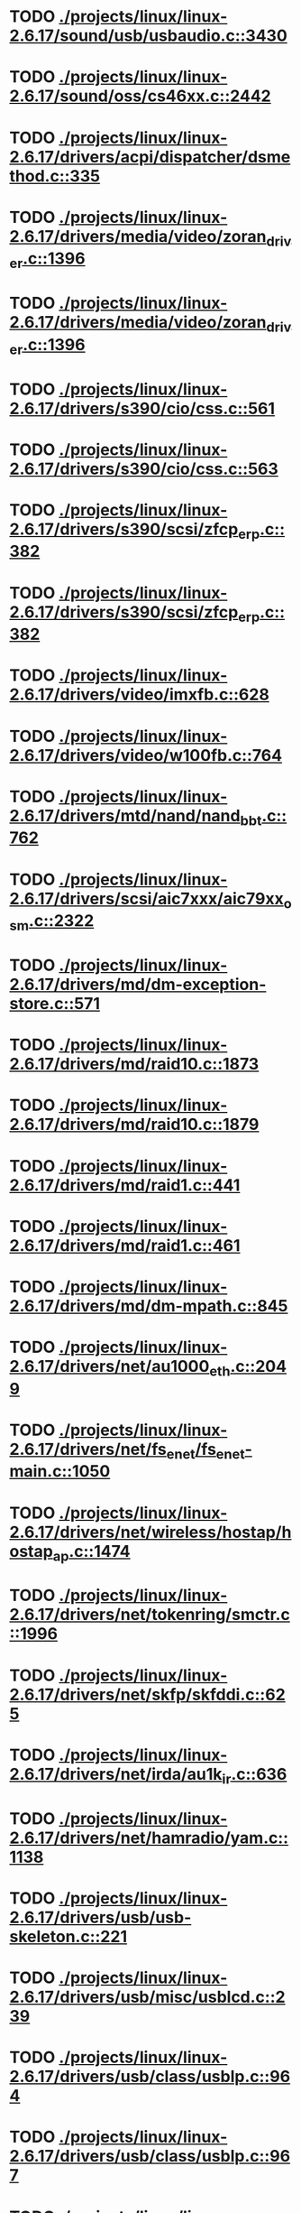 * TODO [[view:./projects/linux/linux-2.6.17/sound/usb/usbaudio.c::face=ovl-face1::linb=3430::colb=14::cole=18][ ./projects/linux/linux-2.6.17/sound/usb/usbaudio.c::3430]]
* TODO [[view:./projects/linux/linux-2.6.17/sound/oss/cs46xx.c::face=ovl-face1::linb=2442::colb=15::cole=20][ ./projects/linux/linux-2.6.17/sound/oss/cs46xx.c::2442]]
* TODO [[view:./projects/linux/linux-2.6.17/drivers/acpi/dispatcher/dsmethod.c::face=ovl-face1::linb=335::colb=25::cole=40][ ./projects/linux/linux-2.6.17/drivers/acpi/dispatcher/dsmethod.c::335]]
* TODO [[view:./projects/linux/linux-2.6.17/drivers/media/video/zoran_driver.c::face=ovl-face1::linb=1396::colb=13::cole=24][ ./projects/linux/linux-2.6.17/drivers/media/video/zoran_driver.c::1396]]
* TODO [[view:./projects/linux/linux-2.6.17/drivers/media/video/zoran_driver.c::face=ovl-face1::linb=1396::colb=13::cole=15][ ./projects/linux/linux-2.6.17/drivers/media/video/zoran_driver.c::1396]]
* TODO [[view:./projects/linux/linux-2.6.17/drivers/s390/cio/css.c::face=ovl-face1::linb=561::colb=23::cole=29][ ./projects/linux/linux-2.6.17/drivers/s390/cio/css.c::561]]
* TODO [[view:./projects/linux/linux-2.6.17/drivers/s390/cio/css.c::face=ovl-face1::linb=563::colb=21::cole=27][ ./projects/linux/linux-2.6.17/drivers/s390/cio/css.c::563]]
* TODO [[view:./projects/linux/linux-2.6.17/drivers/s390/scsi/zfcp_erp.c::face=ovl-face1::linb=382::colb=15::cole=28][ ./projects/linux/linux-2.6.17/drivers/s390/scsi/zfcp_erp.c::382]]
* TODO [[view:./projects/linux/linux-2.6.17/drivers/s390/scsi/zfcp_erp.c::face=ovl-face1::linb=382::colb=15::cole=23][ ./projects/linux/linux-2.6.17/drivers/s390/scsi/zfcp_erp.c::382]]
* TODO [[view:./projects/linux/linux-2.6.17/drivers/video/imxfb.c::face=ovl-face1::linb=628::colb=20::cole=23][ ./projects/linux/linux-2.6.17/drivers/video/imxfb.c::628]]
* TODO [[view:./projects/linux/linux-2.6.17/drivers/video/w100fb.c::face=ovl-face1::linb=764::colb=18::cole=22][ ./projects/linux/linux-2.6.17/drivers/video/w100fb.c::764]]
* TODO [[view:./projects/linux/linux-2.6.17/drivers/mtd/nand/nand_bbt.c::face=ovl-face1::linb=762::colb=34::cole=36][ ./projects/linux/linux-2.6.17/drivers/mtd/nand/nand_bbt.c::762]]
* TODO [[view:./projects/linux/linux-2.6.17/drivers/scsi/aic7xxx/aic79xx_osm.c::face=ovl-face1::linb=2322::colb=25::cole=28][ ./projects/linux/linux-2.6.17/drivers/scsi/aic7xxx/aic79xx_osm.c::2322]]
* TODO [[view:./projects/linux/linux-2.6.17/drivers/md/dm-exception-store.c::face=ovl-face1::linb=571::colb=11::cole=13][ ./projects/linux/linux-2.6.17/drivers/md/dm-exception-store.c::571]]
* TODO [[view:./projects/linux/linux-2.6.17/drivers/md/raid10.c::face=ovl-face1::linb=1873::colb=10::cole=17][ ./projects/linux/linux-2.6.17/drivers/md/raid10.c::1873]]
* TODO [[view:./projects/linux/linux-2.6.17/drivers/md/raid10.c::face=ovl-face1::linb=1879::colb=12::cole=19][ ./projects/linux/linux-2.6.17/drivers/md/raid10.c::1879]]
* TODO [[view:./projects/linux/linux-2.6.17/drivers/md/raid1.c::face=ovl-face1::linb=441::colb=36::cole=40][ ./projects/linux/linux-2.6.17/drivers/md/raid1.c::441]]
* TODO [[view:./projects/linux/linux-2.6.17/drivers/md/raid1.c::face=ovl-face1::linb=461::colb=35::cole=39][ ./projects/linux/linux-2.6.17/drivers/md/raid1.c::461]]
* TODO [[view:./projects/linux/linux-2.6.17/drivers/md/dm-mpath.c::face=ovl-face1::linb=845::colb=9::cole=28][ ./projects/linux/linux-2.6.17/drivers/md/dm-mpath.c::845]]
* TODO [[view:./projects/linux/linux-2.6.17/drivers/net/au1000_eth.c::face=ovl-face1::linb=2049::colb=45::cole=48][ ./projects/linux/linux-2.6.17/drivers/net/au1000_eth.c::2049]]
* TODO [[view:./projects/linux/linux-2.6.17/drivers/net/fs_enet/fs_enet-main.c::face=ovl-face1::linb=1050::colb=5::cole=13][ ./projects/linux/linux-2.6.17/drivers/net/fs_enet/fs_enet-main.c::1050]]
* TODO [[view:./projects/linux/linux-2.6.17/drivers/net/wireless/hostap/hostap_ap.c::face=ovl-face1::linb=1474::colb=5::cole=8][ ./projects/linux/linux-2.6.17/drivers/net/wireless/hostap/hostap_ap.c::1474]]
* TODO [[view:./projects/linux/linux-2.6.17/drivers/net/tokenring/smctr.c::face=ovl-face1::linb=1996::colb=69::cole=72][ ./projects/linux/linux-2.6.17/drivers/net/tokenring/smctr.c::1996]]
* TODO [[view:./projects/linux/linux-2.6.17/drivers/net/skfp/skfddi.c::face=ovl-face1::linb=625::colb=44::cole=47][ ./projects/linux/linux-2.6.17/drivers/net/skfp/skfddi.c::625]]
* TODO [[view:./projects/linux/linux-2.6.17/drivers/net/irda/au1k_ir.c::face=ovl-face1::linb=636::colb=45::cole=48][ ./projects/linux/linux-2.6.17/drivers/net/irda/au1k_ir.c::636]]
* TODO [[view:./projects/linux/linux-2.6.17/drivers/net/hamradio/yam.c::face=ovl-face1::linb=1138::colb=10::cole=13][ ./projects/linux/linux-2.6.17/drivers/net/hamradio/yam.c::1138]]
* TODO [[view:./projects/linux/linux-2.6.17/drivers/usb/usb-skeleton.c::face=ovl-face1::linb=221::colb=44::cole=47][ ./projects/linux/linux-2.6.17/drivers/usb/usb-skeleton.c::221]]
* TODO [[view:./projects/linux/linux-2.6.17/drivers/usb/misc/usblcd.c::face=ovl-face1::linb=239::colb=40::cole=43][ ./projects/linux/linux-2.6.17/drivers/usb/misc/usblcd.c::239]]
* TODO [[view:./projects/linux/linux-2.6.17/drivers/usb/class/usblp.c::face=ovl-face1::linb=964::colb=21::cole=36][ ./projects/linux/linux-2.6.17/drivers/usb/class/usblp.c::964]]
* TODO [[view:./projects/linux/linux-2.6.17/drivers/usb/class/usblp.c::face=ovl-face1::linb=967::colb=20::cole=35][ ./projects/linux/linux-2.6.17/drivers/usb/class/usblp.c::967]]
* TODO [[view:./projects/linux/linux-2.6.17/drivers/usb/gadget/serial.c::face=ovl-face1::linb=1278::colb=3::cole=7][ ./projects/linux/linux-2.6.17/drivers/usb/gadget/serial.c::1278]]
* TODO [[view:./projects/linux/linux-2.6.17/drivers/usb/net/zd1201.c::face=ovl-face1::linb=408::colb=2::cole=4][ ./projects/linux/linux-2.6.17/drivers/usb/net/zd1201.c::408]]
* TODO [[view:./projects/linux/linux-2.6.17/drivers/infiniband/hw/mthca/mthca_provider.c::face=ovl-face1::linb=756::colb=32::cole=46][ ./projects/linux/linux-2.6.17/drivers/infiniband/hw/mthca/mthca_provider.c::756]]
* TODO [[view:./projects/linux/linux-2.6.17/drivers/infiniband/hw/mthca/mthca_av.c::face=ovl-face1::linb=204::colb=1::cole=3][ ./projects/linux/linux-2.6.17/drivers/infiniband/hw/mthca/mthca_av.c::204]]
* TODO [[view:./projects/linux/linux-2.6.17/drivers/infiniband/hw/ipath/ipath_mr.c::face=ovl-face1::linb=287::colb=8::cole=11][ ./projects/linux/linux-2.6.17/drivers/infiniband/hw/ipath/ipath_mr.c::287]]
* TODO [[view:./projects/linux/linux-2.6.17/drivers/infiniband/ulp/ipoib/ipoib_multicast.c::face=ovl-face1::linb=760::colb=14::cole=19][ ./projects/linux/linux-2.6.17/drivers/infiniband/ulp/ipoib/ipoib_multicast.c::760]]
* TODO [[view:./projects/linux/linux-2.6.17/fs/nfs/dir.c::face=ovl-face1::linb=794::colb=22::cole=27][ ./projects/linux/linux-2.6.17/fs/nfs/dir.c::794]]
* TODO [[view:./projects/linux/linux-2.6.17/fs/ocfs2/file.c::face=ovl-face1::linb=1202::colb=11::cole=16][ ./projects/linux/linux-2.6.17/fs/ocfs2/file.c::1202]]
* TODO [[view:./projects/linux/linux-2.6.17/fs/reiserfs/inode.c::face=ovl-face1::linb=1037::colb=35::cole=37][ ./projects/linux/linux-2.6.17/fs/reiserfs/inode.c::1037]]
* TODO [[view:./projects/linux/linux-2.6.17/fs/reiserfs/super.c::face=ovl-face1::linb=1931::colb=8::cole=11][ ./projects/linux/linux-2.6.17/fs/reiserfs/super.c::1931]]
* TODO [[view:./projects/linux/linux-2.6.17/fs/ext3/inode.c::face=ovl-face1::linb=936::colb=15::cole=22][ ./projects/linux/linux-2.6.17/fs/ext3/inode.c::936]]
* TODO [[view:./projects/linux/linux-2.6.17/net/xfrm/xfrm_state.c::face=ovl-face1::linb=566::colb=15::cole=17][ ./projects/linux/linux-2.6.17/net/xfrm/xfrm_state.c::566]]
* TODO [[view:./projects/linux/linux-2.6.17/net/ipv6/mcast.c::face=ovl-face1::linb=483::colb=19::cole=22][ ./projects/linux/linux-2.6.17/net/ipv6/mcast.c::483]]
* TODO [[view:./projects/linux/linux-2.6.17/net/atm/mpc.c::face=ovl-face1::linb=563::colb=10::cole=13][ ./projects/linux/linux-2.6.17/net/atm/mpc.c::563]]
* TODO [[view:./projects/linux/linux-2.6.17/net/dccp/ccids/lib/packet_history.c::face=ovl-face1::linb=300::colb=14::cole=20][ ./projects/linux/linux-2.6.17/net/dccp/ccids/lib/packet_history.c::300]]
* TODO [[view:./projects/linux/linux-2.6.17/arch/ia64/kernel/palinfo.c::face=ovl-face1::linb=829::colb=2::cole=6][ ./projects/linux/linux-2.6.17/arch/ia64/kernel/palinfo.c::829]]
* TODO [[view:./projects/linux/linux-2.6.17/arch/um/sys-i386/tls.c::face=ovl-face1::linb=254::colb=34::cole=51][ ./projects/linux/linux-2.6.17/arch/um/sys-i386/tls.c::254]]
